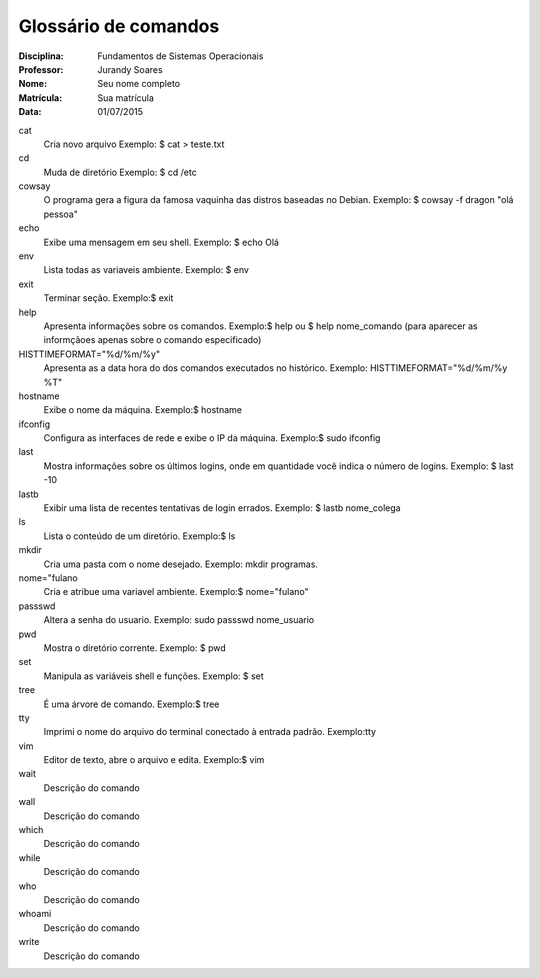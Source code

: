======================
Glossário de comandos
======================

:Disciplina: Fundamentos de Sistemas Operacionais
:Professor: Jurandy Soares
:Nome: Seu nome completo
:Matrícula: Sua matrícula
:Data: 01/07/2015

cat
  Cria novo arquivo
  Exemplo: $ cat > teste.txt


cd
  Muda de diretório
  Exemplo: $ cd /etc


cowsay
    O programa gera a figura da famosa vaquinha das distros baseadas no Debian.
    Exemplo: $ cowsay -f dragon "olá pessoa"


echo
  Exibe uma mensagem em seu shell.
  Exemplo: $ echo Olá 


env
  Lista todas as variaveis ambiente.
  Exemplo: $ env


exit
  Terminar seção.
  Exemplo:$ exit


help
  Apresenta informações sobre os comandos.
  Exemplo:$ help ou $ help nome_comando (para aparecer as informçãoes apenas sobre o comando especificado)


HISTTIMEFORMAT="%d/%m/%y"
  Apresenta as a data hora do dos comandos executados no histórico.
  Exemplo: HISTTIMEFORMAT="%d/%m/%y %T"
  
  


hostname
  Exibe o nome da máquina.
  Exemplo:$ hostname


ifconfig
  Configura as interfaces de rede e exibe o IP da máquina.
  Exemplo:$ sudo ifconfig


last
  Mostra informações sobre os últimos logins, onde em quantidade você indica o número de logins.
  Exemplo: $ last -10


lastb
  Exibir uma lista de recentes tentativas de login errados.
  Exemplo: $ lastb nome_colega


ls
  Lista o conteúdo de um diretório.
  Exemplo:$ ls


mkdir
  Cria uma pasta com o nome desejado.
  Exemplo:  mkdir programas.


nome="fulano
  Cria e atribue uma variavel ambiente.
  Exemplo:$ nome="fulano"


passswd
  Altera a senha do usuario.
  Exemplo: sudo passswd nome_usuario


pwd
  Mostra o diretório corrente.
  Exemplo: $ pwd


set
  Manipula as variáveis shell e funções.
  Exemplo: $ set


tree
  É uma árvore de comando.
  Exemplo:$ tree


tty
  Imprimi o nome do arquivo do terminal conectado à entrada padrão.
  Exemplo:tty


vim
  Editor de texto, abre o arquivo e edita.
  Exemplo:$ vim


wait
  Descrição do comando


wall
  Descrição do comando


which
  Descrição do comando


while
  Descrição do comando


who
  Descrição do comando


whoami
  Descrição do comando

write
  Descrição do comando


